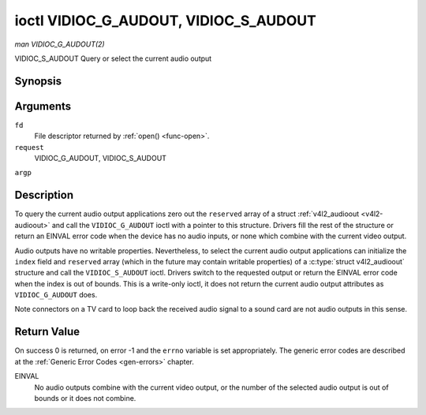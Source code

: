 .. -*- coding: utf-8; mode: rst -*-

.. _VIDIOC_G_AUDIOOUT:

**************************************
ioctl VIDIOC_G_AUDOUT, VIDIOC_S_AUDOUT
**************************************

*man VIDIOC_G_AUDOUT(2)*

VIDIOC_S_AUDOUT
Query or select the current audio output


Synopsis
========

.. c:function:: int ioctl( int fd, int request, struct v4l2_audioout *argp )

.. c:function:: int ioctl( int fd, int request, const struct v4l2_audioout *argp )

Arguments
=========

``fd``
    File descriptor returned by :ref:`open() <func-open>`.

``request``
    VIDIOC_G_AUDOUT, VIDIOC_S_AUDOUT

``argp``


Description
===========

To query the current audio output applications zero out the ``reserved``
array of a struct :ref:`v4l2_audioout <v4l2-audioout>` and call the
``VIDIOC_G_AUDOUT`` ioctl with a pointer to this structure. Drivers fill
the rest of the structure or return an EINVAL error code when the device
has no audio inputs, or none which combine with the current video
output.

Audio outputs have no writable properties. Nevertheless, to select the
current audio output applications can initialize the ``index`` field and
``reserved`` array (which in the future may contain writable properties)
of a :c:type:`struct v4l2_audioout` structure and call the
``VIDIOC_S_AUDOUT`` ioctl. Drivers switch to the requested output or
return the EINVAL error code when the index is out of bounds. This is a
write-only ioctl, it does not return the current audio output attributes
as ``VIDIOC_G_AUDOUT`` does.

Note connectors on a TV card to loop back the received audio signal to a
sound card are not audio outputs in this sense.


.. _v4l2-audioout:

.. flat-table:: struct v4l2_audioout
    :header-rows:  0
    :stub-columns: 0
    :widths:       1 1 2


    -  .. row 1

       -  __u32

       -  ``index``

       -  Identifies the audio output, set by the driver or application.

    -  .. row 2

       -  __u8

       -  ``name``\ [32]

       -  Name of the audio output, a NUL-terminated ASCII string, for
          example: "Line Out". This information is intended for the user,
          preferably the connector label on the device itself.

    -  .. row 3

       -  __u32

       -  ``capability``

       -  Audio capability flags, none defined yet. Drivers must set this
          field to zero.

    -  .. row 4

       -  __u32

       -  ``mode``

       -  Audio mode, none defined yet. Drivers and applications (on
          ``VIDIOC_S_AUDOUT``) must set this field to zero.

    -  .. row 5

       -  __u32

       -  ``reserved``\ [2]

       -  Reserved for future extensions. Drivers and applications must set
          the array to zero.



Return Value
============

On success 0 is returned, on error -1 and the ``errno`` variable is set
appropriately. The generic error codes are described at the
:ref:`Generic Error Codes <gen-errors>` chapter.

EINVAL
    No audio outputs combine with the current video output, or the
    number of the selected audio output is out of bounds or it does not
    combine.


.. ------------------------------------------------------------------------------
.. This file was automatically converted from DocBook-XML with the dbxml
.. library (https://github.com/return42/sphkerneldoc). The origin XML comes
.. from the linux kernel, refer to:
..
.. * https://github.com/torvalds/linux/tree/master/Documentation/DocBook
.. ------------------------------------------------------------------------------
